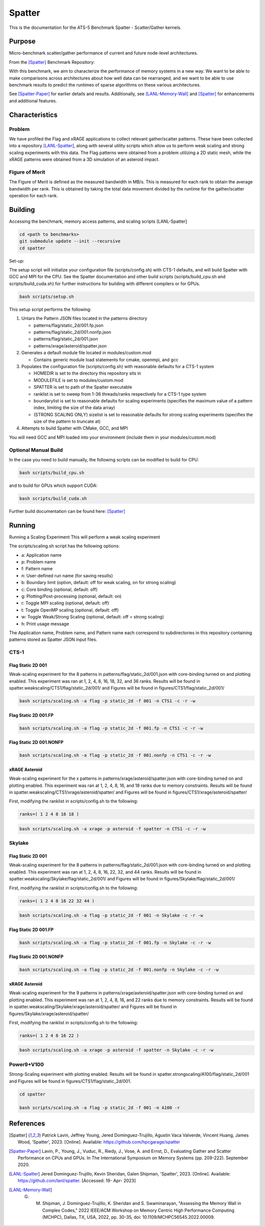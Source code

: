 *******
Spatter
*******

This is the documentation for the ATS-5 Benchmark Spatter - Scatter/Gather kernels. 


Purpose
=======

Micro-benchmark scatter/gather performance of current and future node-level architectures.

From the [Spatter]_ Benchmark Repository:

With this benchmark, we aim to characterize the performance of memory systems in a new way. We want to be able to make comparisons across architectures about how well data can be rearranged, and we want to be able to use benchmark results to predict the runtimes of sparse algorithms on these various architectures.

See [Spatter-Paper]_ for earlier details and results. Additionally, see [LANL-Memory-Wall]_ and [Spatter]_ for enhancements and additional features.

Characteristics
===============


Problem
-------

We have profiled the Flag and xRAGE applications to collect relevant gather/scatter patterns. These have been collected into a repository [LANL-Spatter]_, along with several utility scripts which allow us to perform weak scaling and strong scaling experiments with this data. The Flag patterns were obtained from a problem utilizing a 2D static mesh, while the xRAGE patterns were obtained from a 3D simulation of an asteroid impact.

Figure of Merit
---------------

The Figure of Merit is defined as the measured bandwidth in MB/s. This is measured for each rank to obtain the average bandwidth per rank. This is obtained by taking the total data movement divided by the runtime for the gather/scatter operation for each rank.

Building
========

Accessing the benchmark, memory access patterns, and scaling scripts [LANL-Spatter]

.. code-block:: bash

   cd <path to benchmarks>
   git submodule update --init --recursive
   cd spatter

..

Set-up:

The setup script will initialize your configuration file (scripts/config.sh) with CTS-1 defaults, and will build Spatter with GCC and MPI for the CPU. See the Spatter documentation and other build scripts (scripts/build_cpu.sh and scripts/build_cuda.sh) for further instructions for building with different compilers or for GPUs.

.. code-block:: bash

    bash scripts/setup.sh

..

This setup script performs the following:

#. Untars the Pattern JSON files located in the patterns directory

   * patterns/flag/static_2d/001.fp.json

   * patterns/flag/static_2d/001.nonfp.json

   * patterns/flag/static_2d/001.json

   * patterns/xrage/asteroid/spatter.json

#. Generates a default module file located in modules/custom.mod

   * Contains generic module load statements for cmake, openmpi, and gcc

#. Populates the configuration file (scripts/config.sh) with reasonable defaults for a CTS-1 system

   * HOMEDIR is set to the directory this repository sits in

   * MODULEFILE is set to modules/custom.mod

   * SPATTER is set to path of the Spatter executable

   * ranklist is set to sweep from 1-36 threads/ranks respectively for a CTS-1 type system

   * boundarylist is set to reasonable defaults for scaling experiments (specifies the maximum value of a pattern index, limiting the size of the data array)

   * (STRONG SCALING ONLY) sizelist is set to reasonable defaults for strong scaling experiments (specifies the size of the pattern to truncate at)

#. Attempts to build Spatter with CMake, GCC, and MPI

You will need GCC and MPI loaded into your environment (include them in your modules/custom.mod)

Optional Manual Build
---------------------

In the case you need to build manually, the following scripts can be modified to build for CPU:

.. code-block:: bash

    bash scripts/build_cpu.sh

..

and to build for GPUs which support CUDA:

.. code-block:: bash

    bash scripts/build_cuda.sh

..

Further build documentation can be found here: [Spatter]_


Running
=======

Running a Scaling Experiment
This will perform a weak scaling experiment

The scripts/scaling.sh script has the following options: 


* a: Application name 
* p: Problem name 
* f: Pattern name 
* n: User-defined run name (for saving results) 
* b: Boundary limit (option, default: off for weak scaling, on for strong scaling)
* c: Core binding (optional, default: off) 
* g: Plotting/Post-processing (optional, default: on) 
* r: Toggle MPI scaling (optional, default: off) 
* t: Toggle OpenMP scaling (optional, default: off) 
* w: Toggle Weak/Strong Scaling (optional, default: off = strong scaling) 
* h: Print usage message


The Application name, Problem name, and Pattern name each correspond to subdirectories in this repository containing patterns stored as Spatter JSON input files.


CTS-1
------------


Flag Static 2D 001
~~~~~~~~~~~~~~~~~~

Weak-scaling experiment for the 8 patterns in patterns/flag/static_2d/001.json with core-binding turned on and plotting enabled. This experiment was ran at 1, 2, 4, 8, 16, 18, 32, and 36 ranks. Results will be found in spatter.weakscaling/CTS1/flag/static_2d/001/ and Figures will be found in figures/CTS1/flag/static_2d/001/

.. code-block:: bash

   bash scripts/scaling.sh -a flag -p static_2d -f 001 -n CTS1 -c -r -w

..

.. csv-table:: Spatter Weak Scaling Performance on CTS-1 Flag Static 2D 001 Patterns
   :file: cts1_weak_average_001.csv
   :align: center
   :widths: 5, 8, 8, 8, 8, 8, 8, 8, 8
   :header-rows: 1

.. figure:: cts1_weak_average_001.png
   :align: center
   :scale: 50%
   :alt: Spatter Weak Scaling Performance on CTS-1 Flag Static 2D 001 Patterns


Flag Static 2D 001.FP
~~~~~~~~~~~~~~~~~~~~~

.. code-block:: bash

   bash scripts/scaling.sh -a flag -p static_2d -f 001.fp -n CTS1 -c -r -w

..

.. csv-table:: Spatter Weak Scaling Performance on CTS-1 Flag Static 2D 001 FP Patterns
   :file: cts1_weak_average_001fp.csv
   :align: center
   :widths: 5, 8, 8, 8, 8
   :header-rows: 1

.. figure:: cts1_weak_average_001fp.png
   :align: center
   :scale: 50%
   :alt: Spatter Weak Scaling Performance on CTS-1 Flag Static 2D 001 FP Patterns


Flag Static 2D 001.NONFP
~~~~~~~~~~~~~~~~~~~~~~~~

.. code-block:: bash

   bash scripts/scaling.sh -a flag -p static_2d -f 001.nonfp -n CTS1 -c -r -w

..

.. csv-table:: Spatter Weak Scaling Performance on CTS-1 Flag Static 2D 001 Non-FP Patterns
   :file: cts1_weak_average_001nonfp.csv
   :align: center
   :widths: 5, 8, 8, 8, 8, 8, 8, 8, 8
   :header-rows: 1

.. figure:: cts1_weak_average_001nonfp.png
   :align: center
   :scale: 50%
   :alt: Spatter Weak Scaling Performance on CTS-1 Flag Static 2D 001 Non-FP Patterns


xRAGE Asteroid
~~~~~~~~~~~~~~

Weak-scaling experiment for the x patterns in patterns/xrage/asteroid/spatter.json with core-binding turned on and plotting enabled. This experiment was ran at 1, 2, 4, 8, 16, and 18 ranks due to memory constraints. Results will be found in spatter.weakscaling/CTS1/xrage/asteroid/spatter/ and Figures will be found in figures/CTS1/xrage/asteroid/spatter/

First, modifying the ranklist in scripts/config.sh to the following:

.. code-block:: bash

   ranks=( 1 2 4 8 16 18 )

..

.. code-block:: bash

   bash scripts/scaling.sh -a xrage -p asteroid -f spatter -n CTS1 -c -r -w

..

.. csv-table:: Spatter Weak Scaling Performance on CTS-1 xRAGE Asteroid Patterns
   :file: cts1_weak_average_asteroid.csv
   :align: center
   :widths: 5, 8, 8, 8, 8, 8, 8, 8, 8, 8
   :header-rows: 1

.. figure:: cts1_weak_average_asteroid.png
   :align: center
   :scale: 50%
   :alt: Spatter Weak Scaling Performance on CTS-1 xRAGE Asteroid Patterns


Skylake
------------


Flag Static 2D 001
~~~~~~~~~~~~~~~~~~

Weak-scaling experiment for the 8 patterns in patterns/flag/static_2d/001.json with core-binding turned on and plotting enabled. This experiment was ran at 1, 2, 4, 8, 16, 22, 32, and 44 ranks. Results will be found in spatter.weakscaling/Skylake/flag/static_2d/001/ and Figures will be found in figures/Skylake/flag/static_2d/001/

First, modifying the ranklist in scripts/config.sh to the following:

.. code-block:: bash

   ranks=( 1 2 4 8 16 22 32 44 )

..


.. code-block:: bash

   bash scripts/scaling.sh -a flag -p static_2d -f 001 -n Skylake -c -r -w

..

.. csv-table:: Spatter Weak Scaling Performance on Skylake Flag Static 2D 001 Patterns
   :file: skylake_weak_average_001.csv
   :align: center
   :widths: 5, 8, 8, 8, 8, 8, 8, 8, 8
   :header-rows: 1

.. figure:: skylake_weak_average_001.png
   :align: center
   :scale: 50%
   :alt: Spatter Weak Scaling Performance on Skylake Flag Static 2D 001 Patterns


Flag Static 2D 001.FP
~~~~~~~~~~~~~~~~~~~~~

.. code-block:: bash

   bash scripts/scaling.sh -a flag -p static_2d -f 001.fp -n Skylake -c -r -w

..

.. csv-table:: Spatter Weak Scaling Performance on Skylake Flag Static 2D 001 FP Patterns
   :file: skylake_weak_average_001fp.csv
   :align: center
   :widths: 5, 8, 8, 8, 8
   :header-rows: 1

.. figure:: skylake_weak_average_001fp.png
   :align: center
   :scale: 50%
   :alt: Spatter Weak Scaling Performance on Skylake Flag Static 2D 001 FP Patterns



Flag Static 2D 001.NONFP
~~~~~~~~~~~~~~~~~~~~~~~~

.. code-block:: bash

   bash scripts/scaling.sh -a flag -p static_2d -f 001.nonfp -n Skylake -c -r -w

..

.. csv-table:: Spatter Weak Scaling Performance on Skylake Flag Static 2D 001 Non-FP Patterns
   :file: skylake_weak_average_001nonfp.csv
   :align: center
   :widths: 5, 8, 8, 8, 8, 8, 8, 8, 8
   :header-rows: 1

.. figure:: skylake_weak_average_001nonfp.png
   :align: center
   :scale: 50%
   :alt: Spatter Weak Scaling Performance on Skylake Flag Static 2D 001 Non-FP Patterns


xRAGE Asteroid
~~~~~~~~~~~~~~

Weak-scaling experiment for the 9 patterns in patterns/xrage/asteroid/spatter.json with core-binding turned on and plotting enabled. This experiment was ran at 1, 2, 4, 8, 16, and 22 ranks due to memory constraints. Results will be found in spatter.weakscaling/Skylake/xrage/asteroid/spatter/ and Figures will be found in figures/Skylake/xrage/asteroid/spatter/

First, modifying the ranklist in scripts/config.sh to the following:

.. code-block:: bash

   ranks=( 1 2 4 8 16 22 )

..

.. code-block:: bash

   bash scripts/scaling.sh -a xrage -p asteroid -f spatter -n Skylake -c -r -w

..

.. csv-table:: Spatter Weak Scaling Performance on Skylake xRAGE Asteroid Patterns
   :file: skylake_weak_average_asteroid.csv
   :align: center
   :widths: 5, 8, 8, 8, 8, 8, 8, 8, 8, 8
   :header-rows: 1

.. figure:: skylake_weak_average_asteroid.png
   :align: center
   :scale: 50%
   :alt: Spatter Weak Scaling Performance on Skylake xRAGE Asteroid Patterns


Power9+V100
------------

Strong-Scaling experiment with plotting enabled. Results will be found in spatter.strongscaling/A100/flag/static_2d/001 and Figures will be found in figures/CTS1/flag/static_2d/001.

.. code-block:: bash

    cd spatter

    bash scripts/scaling.sh -a flag -p static_2d -f 001 -n A100 -r

..


References
==========

.. [Spatter] Patrick Lavin, Jeffrey Young, Jered Dominguez-Trujillo, Agustin Vaca Valverde, Vincent Huang, James Wood, 'Spatter', 2023. [Online]. Available: https://github.com/hpcgarage/spatter
.. [Spatter-Paper] Lavin, P., Young, J., Vuduc, R., Riedy, J., Vose, A. and Ernst, D., Evaluating Gather and Scatter Performance on CPUs and GPUs. In The International Symposium on Memory Systems (pp. 209-222). September 2020.
.. [LANL-Spatter] Jered Dominguez-Trujillo, Kevin Sheridan, Galen Shipman, 'Spatter', 2023. [Online]. Available: https://github.com/lanl/spatter. [Accessed: 19- Apr- 2023]
.. [LANL-Memory-Wall] G. M. Shipman, J. Dominguez-Trujillo, K. Sheridan and S. Swaminarayan, "Assessing the Memory Wall in Complex Codes," 2022 IEEE/ACM Workshop on Memory Centric High Performance Computing (MCHPC), Dallas, TX, USA, 2022, pp. 30-35, doi: 10.1109/MCHPC56545.2022.00009.
